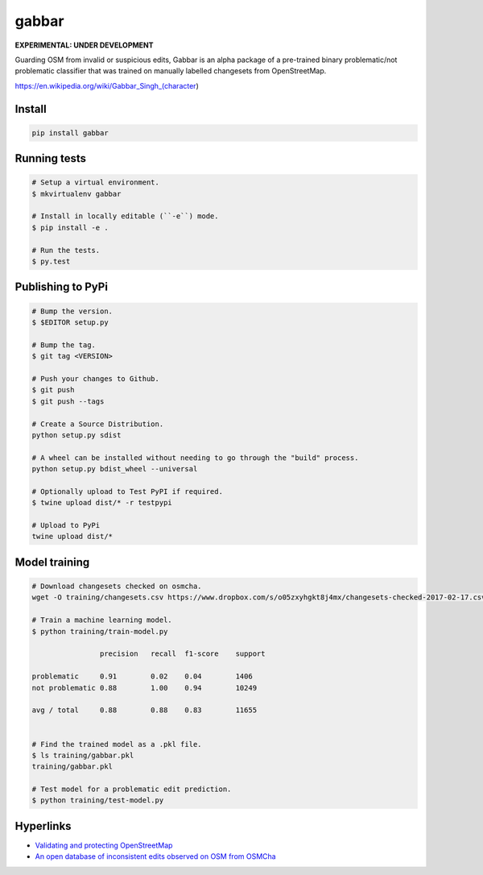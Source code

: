 ======
gabbar
======

**EXPERIMENTAL: UNDER DEVELOPMENT**

Guarding OSM from invalid or suspicious edits, Gabbar is an alpha package of a pre-trained binary problematic/not problematic classifier that was trained on manually labelled changesets from OpenStreetMap.


.. image:: https://cloud.githubusercontent.com/assets/2899501/22643796/0a4a7878-ec86-11e6-9a97-fc63db1caab7.jpg
   :target: https://en.wikipedia.org/wiki/Gabbar_Singh_(character)

https://en.wikipedia.org/wiki/Gabbar_Singh_(character)

Install
=======

.. code-block:: bash

    pip install gabbar


Running tests
=============

.. code-block:: bash

    # Setup a virtual environment.
    $ mkvirtualenv gabbar

    # Install in locally editable (``-e``) mode.
    $ pip install -e .

    # Run the tests.
    $ py.test


Publishing to PyPi
==================

.. code-block:: bash

    # Bump the version.
    $ $EDITOR setup.py

    # Bump the tag.
    $ git tag <VERSION>

    # Push your changes to Github.
    $ git push
    $ git push --tags

    # Create a Source Distribution.
    python setup.py sdist

    # A wheel can be installed without needing to go through the "build" process.
    python setup.py bdist_wheel --universal

    # Optionally upload to Test PyPI if required.
    $ twine upload dist/* -r testpypi

    # Upload to PyPi
    twine upload dist/*


Model training
==============

.. code-block:: bash

    # Download changesets checked on osmcha.
    wget -O training/changesets.csv https://www.dropbox.com/s/o05zxyhgkt8j4mx/changesets-checked-2017-02-17.csv?dl=1

    # Train a machine learning model.
    $ python training/train-model.py

                    precision   recall  f1-score    support

    problematic     0.91        0.02    0.04        1406
    not problematic 0.88        1.00    0.94        10249

    avg / total     0.88        0.88    0.83        11655


    # Find the trained model as a .pkl file.
    $ ls training/gabbar.pkl
    training/gabbar.pkl

    # Test model for a problematic edit prediction.
    $ python training/test-model.py


Hyperlinks
==========

- `Validating and protecting OpenStreetMap <https://www.mapbox.com/blog/validating-osm/>`_
- `An open database of inconsistent edits observed on OSM from OSMCha <http://www.openstreetmap.org/user/manoharuss/diary/40118>`_
